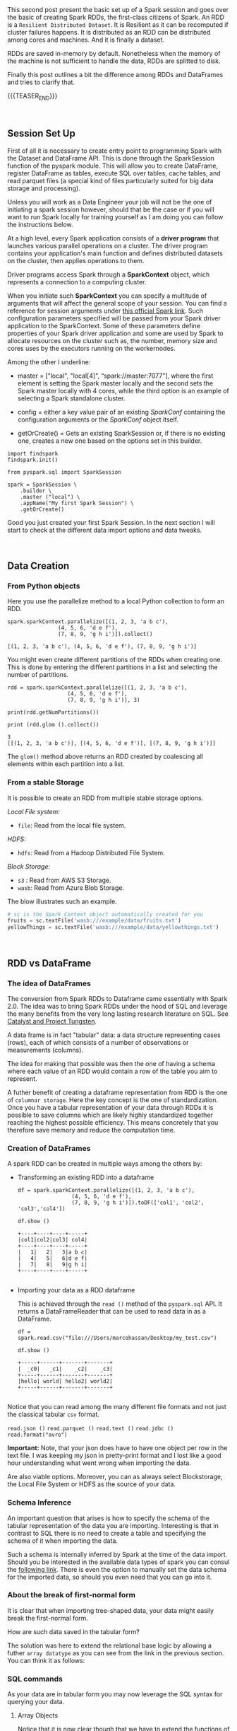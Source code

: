#+BEGIN_COMMENT
.. title: Spark Session Initialization, RDD and DataFrames
.. slug: spark-session-initalization
.. date: 2019-08-21 23:31:02 UTC+02:00
.. tags: Big Data, Spark
.. category: 
.. link: 
.. description: 
.. type: text

#+END_COMMENT


#+BEGIN_HTML
<br>
<br>
#+END_HTML


This second post present the basic set up of a Spark session and goes
over the basic of creating Spark RDDs, the first-class citizens of
Spark. An RDD is a =Resilient Distributed Dataset=. It is Resilient as
it can be recomputed if cluster failures happens. It is distributed as
an RDD can be distributed among cores and machines. And it is finally
a dataset.

RDDs are saved in-memory by default. Nonetheless when the memory of
the machine is not sufficient to handle the data, RDDs are splitted to
disk.

Finally this post outlines a bit the difference among RDDs and
DataFrames and tries to clarify that.

{{{TEASER_END}}}

#+BEGIN_EXPORT html
<br>
#+END_EXPORT


** Session Set Up
:properties:
:header-args:ein-python: :session http://127.0.0.1:8888/Spark.ipynb 
:end:

First of all it is necessary to create entry point to programming
Spark with the Dataset and DataFrame API. This is done through the
SparkSession function of the pyspark module. This will allow you to
create DataFrame, register DataFrame as tables, execute SQL over
tables, cache tables, and read parquet files (a special kind of files
particularly suited for big data storage and processing).

Unless you will work as a Data Engineer your job will not be the one
of initiating a spark session however, should that be the case or if
you will want to run Spark locally for training yourself as I am doing
you can follow the instructions below.

At a high level, every Spark application consists of a *driver
program* that launches various parallel operations on a cluster. The
driver program contains your application's main function and defines
distributed datasets on the cluster, then applies operations to them.

Driver programs access Spark through a *SparkContext* object, which
represents a connection to a computing cluster.

When you initiate such *SparkContext* you can specify a multitude of
arguments that will affect the general scope of your session. You can
find a reference for session arguments under [[http://spark.apache.org/docs/latest/api/python/pyspark.sql.html#pyspark.sql.SparkSession][this official Spark link]].
Such configuration parameters specified will be passed from your Spark
driver application to the SparkContext. Some of these parameters
define properties of your Spark driver application and some are used
by Spark to allocate resources on the cluster such as, the number,
memory size and cores uses by the executors running on the
workernodes.

Among the other I underline:

- master = ["local", "local[4]", “spark://master:7077”], where the
  first element is setting the Spark master locally and the second
  sets the Spark master locally with 4 cores, while the third option
  is an example of selecting a Spark standalone cluster.

- config = either a key value pair of an existing /SparkConf/ containing the
  configuration arguments or the /SparkConf/ object itself.

- getOrCreate() = Gets an existing SparkSession or, if there is no
  existing one, creates a new one based on the options set in this
  builder.

#+begin_src ipython 
  import findspark
  findspark.init()

  from pyspark.sql import SparkSession

  spark = SparkSession \
      .builder \
      .master ("local") \
      .appName("My first Spark Session") \
      .getOrCreate()
#+end_src

Good you just created your first Spark Session. In the next section I
will start to check at the different data import options and data tweaks.

#+BEGIN_EXPORT html
<br>
#+END_EXPORT

** Data Creation
:properties:
:header-args:ein-python: :session http://127.0.0.1:8888/Spark.ipynb 
:end:

*** From Python objects

Here you use the parallelize method to a local Python
collection to form an RDD.

#+NAME: E9CDF191-ECFB-46DF-BF1B-E305762035D6
#+begin_src ein-python :results output
spark.sparkContext.parallelize([(1, 2, 3, 'a b c'),
				(4, 5, 6, 'd e f'),
				(7, 8, 9, 'g h i')]).collect()
#+end_src

#+RESULTS: E9CDF191-ECFB-46DF-BF1B-E305762035D6
: [(1, 2, 3, 'a b c'), (4, 5, 6, 'd e f'), (7, 8, 9, 'g h i')]

You might even create different partitions of the RDDs when creating
one. This is done by entering the different partitions in a list and
selecting the number of partitions.

#+NAME: D40A4CA5-3524-482D-A7A1-DE23DA185457
#+begin_src ein-python :results output
rdd = spark.sparkContext.parallelize([(1, 2, 3, 'a b c'),
				   (4, 5, 6, 'd e f'),
				   (7, 8, 9, 'g h i')], 3)

print(rdd.getNumPartitions())

print (rdd.glom ().collect())
#+end_src

#+RESULTS: D40A4CA5-3524-482D-A7A1-DE23DA185457
: 3
: [[(1, 2, 3, 'a b c')], [(4, 5, 6, 'd e f')], [(7, 8, 9, 'g h i')]]

The =glom()= method above returns an RDD created by coalescing all
elements within each partition into a list.

*** From a stable Storage

It is possible to create an RDD from multiple stable storage options.

/Local File system:/
- =file=: Read from the local file system.

/HDFS:/
- =hdfs=: Read from a Hadoop Distributed File System.

/Block Storage:/
- =s3= : Read from AWS S3 Storage.
- =wasb=: Read from Azure Blob Storage.

The blow illustrates such an example.

#+BEGIN_SRC python
  # sc is the Spark Context object automatically created for you
  fruits = sc.textFile('wasb:///example/data/fruits.txt')
  yellowThings = sc.textFile('wasb:///example/data/yellowthings.txt')
#+END_SRC





#+BEGIN_EXPORT html
<br>
#+END_EXPORT

** RDD vs DataFrame
:properties:
:header-args:ein-python: :session http://127.0.0.1:8888/Spark.ipynb 
:end:

*** The idea of DataFrames

   The conversion from Spark RDDs to Dataframe came essentially with
   Spark 2.0. The idea was to bring Spark RDDs under the hood of SQL
   and leverage the many benefits from the very long lasting research
   literature on SQL. See [[https://marcohassan.github.io/bits-of-experience/posts/Apache%20Spark%20SQL/][Catalyst and Project Tungsten]].

   A data frame is in fact "tabular" data: a data structure
   representing cases (rows), each of which consists of a number of
   observations or measurements (columns).

   The idea for making that possible was then the one of having a
   schema where each value of an RDD would contain a row of the table
   you aim to represent.

   A futher benefit of creating a dataframe representation from RDD is
   the one of =columnar storage=. Here the key concept is the one of
   standardization. Once you have a tabular representation of your
   data through RDDs it is possible to save columns which are likely
   highly standardized together reaching the highest possible
   efficiency. This means concretely that you therefore save memory
   and reduce the computation time.

*** Creation of DataFrames

   A spark RDD can be created in multiple ways among the others by:

   
   - Transforming an existing RDD into a dataframe

    #+NAME: B6271791-5BB0-4B72-A2A5-7636FA736926
    #+begin_src ein-python :results output
    df = spark.sparkContext.parallelize([(1, 2, 3, 'a b c'),
					 (4, 5, 6, 'd e f'),
					 (7, 8, 9, 'g h i')]).toDF(['col1', 'col2', 'col3','col4'])

    df.show ()
    #+end_src

    #+RESULTS: B6271791-5BB0-4B72-A2A5-7636FA736926
    : +----+----+----+-----+
    : |col1|col2|col3| col4|
    : +----+----+----+-----+
    : |   1|   2|   3|a b c|
    : |   4|   5|   6|d e f|
    : |   7|   8|   9|g h i|
    : +----+----+----+-----+
    : 

   
   - Importing your data as a RDD dataframe

     This is achieved through the =read ()= method of the
     =pyspark.sql= API. It returns a DataFrameReader that can be used
     to read data in as a DataFrame.

    #+NAME: BE8E3E84-DCA9-4670-A4F6-2CA9E316A706
    #+begin_src ein-python :results output
    df = spark.read.csv("file:///Users/marcohassan/Desktop/my_test.csv")

    df.show ()
    #+end_src

    #+RESULTS: BE8E3E84-DCA9-4670-A4F6-2CA9E316A706
    : +-----+------+-------+-------+
    : |  _c0|   _c1|    _c2|    _c3|
    : +-----+------+-------+-------+
    : |hello| world| hello2| world2|
    : +-----+------+-------+-------+
    : 

   Notice that you can read among the many different file formats and
   not just the classical tabular =csv= format.

   =read.json ()=
   =read.parquet ()=
   =read.text ()=
   =read.jdbc ()=
   =read.format("avro")=

   *Important:*  Note, that your json does have to have one object per
   row in the text file. I was keeping my json in pretty-print format
   and I lost like a good hour understanding what went wrong when
   importing the data.
   
   Are also viable options. Moreover, you can as always select
   Blockstorage, the Local File System or HDFS as the source of your
   data.

*** Schema Inference    

    An important question that arises is how to specify the schema of
    the tabular representation of the data you are
    importing. Interesting is that in contrast to SQL there is no need
    to create a table and specifying the schema of it when importing
    the data.

    Such a schema is internally inferred by Spark at the time of
    the data import. Should you be interested in the available data
    types of spark you can consul the [[https://spark.apache.org/docs/latest/sql-reference.html][following link]]. There is even
    the option to manually set the data schema for the imported data,
    so should you even need that you can go into it.

*** About the break of first-normal form 

    It is clear that when importing tree-shaped data, your data might
    easily break the first-normal form.

    How are such data saved in the tabular form? 

    The solution was here to extend the relational base logic by
    allowing a futher =array datatype= as you can see from the link in
    the previous section. You can think it as follows:

    [[img-url:/images/Bildschirmfoto_2020-05-03_um_11.58.39.png]]

*** SQL commands

    As your data are in tabular form you may now leverage the SQL
    syntax for querying your data.
    
**** Array Objects

    Notice that it is now clear though that we have to extend the
    functions of SQL for dealing with such a cases.

    This was solved by introducing some new functions such as
    =EXPLODE=.

    To see that consider the following =json=.

    #+BEGIN_SRC nxml
    {
      "First": "Albert",
      "Last": "Einstein",
      "Countries": [
	"D",
	"I",
	"CH",
	"A",
	"BE",
	"US"
      ]
    }
    #+END_SRC

    Notice again that the above is in pretty-print format just for
    facilitating you to read it but it should be saved as a one liner
    for the spark API to correctly work.

    #+NAME: BBB71BAA-FB0E-457B-A5B1-4CE460FDFCA0
    #+begin_src ein-python :results output
    df = spark.read.json("file:///Users/marcohassan/Desktop/my_test.json")

    df.createOrReplaceTempView("dataset")

    ## note that the space at the end of each line is important for the
    ## SQL API
    df2 = spark.sql("SELECT First,EXPlODE(Countries) "
		    "FROM dataset ")

    df2.show ()
    #+end_src

    #+RESULTS: BBB71BAA-FB0E-457B-A5B1-4CE460FDFCA0
    #+begin_example
    +------+---+
    | First|col|
    +------+---+
    |Albert|  D|
    |Albert|  I|
    |Albert| CH|
    |Albert|  A|
    |Albert| BE|
    |Albert| US|
    +------+---+

    #+end_example


**** Nested Objects 

   The same holds for nested entries.

   #+BEGIN_SRC nxml
   {
   "Name": {
   "First": "Albert",
   "Last": "Einstein"
   },
   "Countries": 6
   }
   {
   "Name": {
   "First": "Srinivasa",
   "Last": "Ramanujan"
   },
   "Countries": 2
   }
   {
   "Name": {
   "First": "Kurt",
   "Last": "Gödel"
   },
   "Countries": 1
   }

   #+END_SRC

   #+NAME: D52032E3-4D58-4790-8D8B-C4D87D9D6EBA
   #+begin_src ein-python :results output
   df = spark.read.json("file:///Users/marcohassan/Desktop/my_test.json")

   df.createOrReplaceTempView("dataset")

   ## note that the space at the end of each line is important for the
   ## SQL API
   print (spark.sql("SELECT * "
		    "FROM dataset ").show ())


   df2 = spark.sql("SELECT Name.First "
		   "FROM dataset ")

   df2.show ()

   #+end_src

   #+RESULTS: D52032E3-4D58-4790-8D8B-C4D87D9D6EBA
   #+begin_example
   +---------+--------------------+
   |Countries|                Name|
   +---------+--------------------+
   |        6|  [Albert, Einstein]|
   |        2|[Srinivasa, Raman...|
   |        1|       [Kurt, Gödel]|
   +---------+--------------------+

   None
   +---------+
   |    First|
   +---------+
   |   Albert|
   |Srinivasa|
   |     Kurt|
   +---------+
   #+end_example


*** The heterogeneity flaw.

    Notice that there is one last fundamental flaw when working with
    DataFrames API of spark.

    Consider the case when your data are heterogeneous as follows:

    
   #+BEGIN_SRC nxml
   { "foo" : 1, "bar" : true}
   { "foo" : 2, "bar" : true}
   { "foo" : [3, 4], "bar" : false}
   { "foo" : 4, "bar" : true}
   { "foo" : 5, "bar" : true}
   { "foo" : 6, "bar" : false}
   { "foo" : 7, "bar" : true}
   #+END_SRC

   #+NAME: 38493AD1-4604-42FB-9F62-F162D596976E
   #+begin_src ein-python :results output
    df = spark.read.json("file:///Users/marcohassan/Desktop/my_test.json")

    df.createOrReplaceTempView("dataset")

    ## note that the space at the end of each line is important for the
    ## SQL API
    df2 = spark.sql("SELECT *"
		    "FROM dataset ")

    df2.show ()
   #+end_src

   #+RESULTS: 38493AD1-4604-42FB-9F62-F162D596976E
   #+begin_example
   +-----+-----+
   |  bar|  foo|
   +-----+-----+
   | true|    1|
   | true|    2|
   |false|[3,4]|
   | true|    4|
   | true|    5|
   |false|    6|
   | true|    7|
   +-----+-----+

   It follows now that the inferred Schema of foo will be a string as
   this is the only way of dealing with the outlier array entry and
   not an integer.

** Literature

[[https://runawayhorse001.github.io/LearningApacheSpark/rdd.html]]

[[https://blogs.msdn.microsoft.com/bigdatasupport/2015/09/14/understanding-sparks-sparkconf-sparkcontext-sqlcontext-and-hivecontext/]]

[[http://spark.apache.org/docs/latest/api/python/pyspark.sql.html#pyspark.sql.SparkSession]]

[[https://www.systems.ethz.ch/courses/spring2020/bigdataforeng/material]]


** On RDDs

RDDs are lazy. This, means that only if the data is needed for a
certain computation the data is read from the underlying storage
system.

An RDD in Spark is simply an immutable distributed collection of
objects. Each RDD can be split into multiple partitions, which may be
computed on different nodes of the cluster.

The typical RDD lifecycle is as follows:

- An RDDs is first created from stable storage or by some Python objects.

RDDs offer then two types of operations: *transformations* and *actions*.

- *Transformations* create a new RDD from an existing one.
  Transformations are lazy, meaning that no transformation is executed
  until you execute an action.

- *Actions* compute a result based on an RDD, and either return it to
  the driver program or save it to an external storage system (e.g.,
  HDFS). This is the end of the lifecycle.

Transformations and actions are different because of the way Spark
computes RDDs. Although you can define new RDDs any time, Spark
computes them only in a *lazy* fashion, that is, the first time they
are used in an *action*.

** Transformations
:properties:
:header-args:ein-python: :session http://127.0.0.1:8888/Spark.ipynb :results output
:end:

Following are examples of some of the common transformations
available.

For a detailed list, see [[https://spark.apache.org/docs/2.0.0/programming-guide.html#transformations][RDD Transformations]]

Run some transformations below to understand this better.

*Note:* If some of the queries are taking too long to complete, try
restarting the kernel, and rerunning the cell /above/.

#+BEGIN_SRC ein-python 
# map
fruitsReversed = fruits.map(lambda fruit: fruit[::-1])

# Note: the `collect` command is NOT a Transformation, it is an Action
# used here for the purposes of showing the results! Just use it when
# you know that the action will be small enough to be handled by the
# memeory of the machine you are working on. Otherwise, no chance you
# will be able to display your results and you will better have to
# save the results on a HDFS cluster.
fruitsReversed.collect()
#+END_SRC

#+BEGIN_SRC ein-python
# filter
shortFruits = fruits.filter(lambda fruit: len(fruit) <= 5)
shortFruits.collect()
#+END_SRC

#+BEGIN_SRC ein-python
# flatMap
characters = fruits.flatMap(lambda fruit: list(fruit))
characters.collect()
#+END_SRC

#+BEGIN_SRC ein-python
# union
fruitsAndYellowThings = fruits.union(yellowThings)
fruitsAndYellowThings.collect()
#+END_SRC

#+BEGIN_SRC ein-python
# intersection
yellowFruits = fruits.intersection(yellowThings)
yellowFruits.collect()
#+END_SRC

#+BEGIN_SRC ein-python
# distinct
distinctFruitsAndYellowThings = fruitsAndYellowThings.distinct()
distinctFruitsAndYellowThings.collect()
#+END_SRC

#+BEGIN_SRC ein-python
# groupByKey
yellowThingsByFirstLetter = yellowThings.map(lambda thing: (thing[0], thing)).groupByKey()
for letter, lst in yellowThingsByFirstLetter.collect():
        print("For letter", letter)
        for obj in lst:
                print(" > ", obj)
#+END_SRC

#+BEGIN_SRC ein-python
# reduceByKey
numFruitsByLength = fruits.map(lambda fruit: (len(fruit), 1)).reduceByKey(lambda x, y: x + y)
numFruitsByLength.collect()
#+END_SRC

** Actions
:properties:
:header-args:ein-python: :session http://127.0.0.1:8888/Spark.ipynb 
:end:
